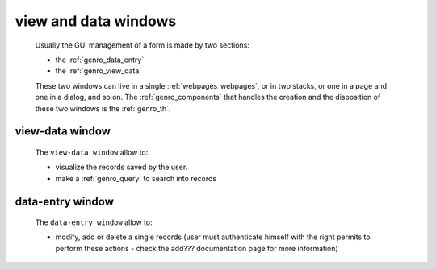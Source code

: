 .. _genro_viewform:

=====================
view and data windows
=====================

    Usually the GUI management of a form is made by two sections:
    
    * the :ref:`genro_data_entry`
    * the :ref:`genro_view_data`
    
    These two windows can live in a single :ref:`webpages_webpages`, or in two
    stacks, or one in a page and one in a dialog, and so on. The
    :ref:`genro_components` that handles the creation and the disposition
    of these two windows is the :ref:`genro_th`.

.. _genro_view_data:

view-data window
================

    The ``view-data window`` allow to:
    
    * visualize the records saved by the user.
    * make a :ref:`genro_query` to search into records
    
    .. image:: ../images/th/view.png
    
.. _genro_data_entry:

data-entry window
=================

    The ``data-entry window`` allow to:
    
    * modify, add or delete a single records (user must authenticate himself
      with the right permits to perform these actions - check the add???
      documentation page for more information)
    
    .. image:: ../images/th/form.png

